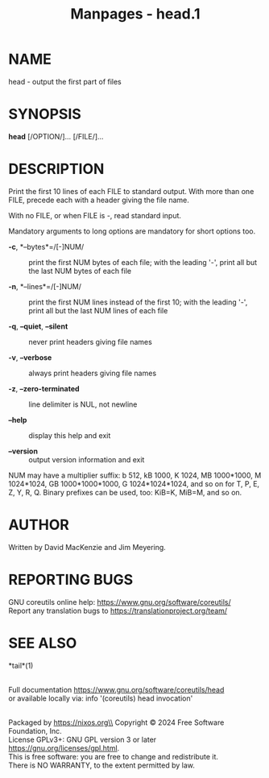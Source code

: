 #+TITLE: Manpages - head.1
* NAME
head - output the first part of files

* SYNOPSIS
*head* [/OPTION/]... [/FILE/]...

* DESCRIPTION
Print the first 10 lines of each FILE to standard output. With more than
one FILE, precede each with a header giving the file name.

With no FILE, or when FILE is -, read standard input.

Mandatory arguments to long options are mandatory for short options too.

- *-c*, *--bytes*=/[-]NUM/ :: print the first NUM bytes of each file;
  with the leading '-', print all but the last NUM bytes of each file

- *-n*, *--lines*=/[-]NUM/ :: print the first NUM lines instead of the
  first 10; with the leading '-', print all but the last NUM lines of
  each file

- *-q*, *--quiet*, *--silent* :: never print headers giving file names

- *-v*, *--verbose* :: always print headers giving file names

- *-z*, *--zero-terminated* :: line delimiter is NUL, not newline

- *--help* :: display this help and exit

- *--version* :: output version information and exit

NUM may have a multiplier suffix: b 512, kB 1000, K 1024, MB 1000*1000,
M 1024*1024, GB 1000*1000*1000, G 1024*1024*1024, and so on for T, P, E,
Z, Y, R, Q. Binary prefixes can be used, too: KiB=K, MiB=M, and so on.

* AUTHOR
Written by David MacKenzie and Jim Meyering.

* REPORTING BUGS
GNU coreutils online help: <https://www.gnu.org/software/coreutils/>\\
Report any translation bugs to <https://translationproject.org/team/>

* SEE ALSO
*tail*(1)

\\
Full documentation <https://www.gnu.org/software/coreutils/head>\\
or available locally via: info '(coreutils) head invocation'

\\
Packaged by https://nixos.org\\
Copyright © 2024 Free Software Foundation, Inc.\\
License GPLv3+: GNU GPL version 3 or later
<https://gnu.org/licenses/gpl.html>.\\
This is free software: you are free to change and redistribute it.\\
There is NO WARRANTY, to the extent permitted by law.
